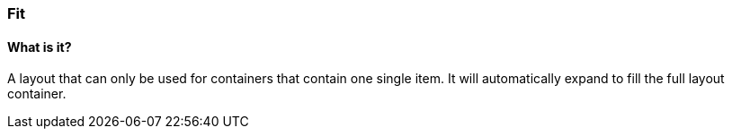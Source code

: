 === Fit

==== What is it?
A layout that can only be used for containers that contain one single item.
It will automatically expand to fill the full layout container.

